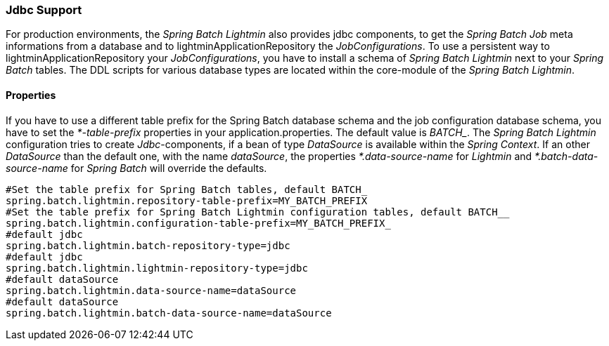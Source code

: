 === Jdbc Support
For production environments, the _Spring Batch Lightmin_ also provides jdbc components, to get the _Spring Batch Job_
 meta informations from a database and to lightminApplicationRepository the _JobConfigurations_. To use a persistent way to lightminApplicationRepository your
 _JobConfigurations_, you have to install a schema of _Spring Batch Lightmin_ next to your _Spring Batch_ tables.
 The DDL scripts for various database types are located within the core-module of the _Spring Batch Lightmin_.

==== Properties

If you have to use a different table prefix for the Spring Batch database schema and the job configuration database
schema, you have to set the _*-table-prefix_ properties in your application.properties. The default value is _BATCH__.
The _Spring Batch Lightmin_ configuration tries to create _Jdbc_-components, if a bean of type _DataSource_ is
available within the _Spring Context_. If an other _DataSource_ than the default one, with the name _dataSource_,
the properties _*.data-source-name_ for _Lightmin_ and _*.batch-data-source-name_ for
_Spring Batch_ will override the defaults.

[source, java]
----
#Set the table prefix for Spring Batch tables, default BATCH_
spring.batch.lightmin.repository-table-prefix=MY_BATCH_PREFIX
#Set the table prefix for Spring Batch Lightmin configuration tables, default BATCH__
spring.batch.lightmin.configuration-table-prefix=MY_BATCH_PREFIX_
#default jdbc
spring.batch.lightmin.batch-repository-type=jdbc
#default jdbc
spring.batch.lightmin.lightmin-repository-type=jdbc
#default dataSource
spring.batch.lightmin.data-source-name=dataSource
#default dataSource
spring.batch.lightmin.batch-data-source-name=dataSource
----
